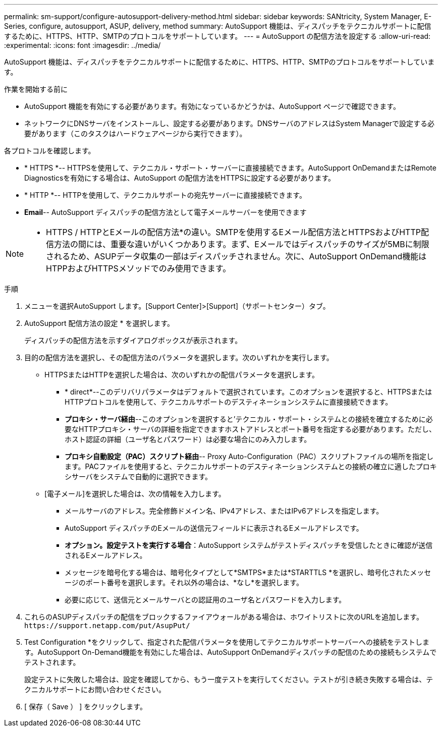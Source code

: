 ---
permalink: sm-support/configure-autosupport-delivery-method.html 
sidebar: sidebar 
keywords: SANtricity, System Manager, E-Series, configure, autosupport, ASUP, delivery, method 
summary: AutoSupport 機能は、ディスパッチをテクニカルサポートに配信するために、HTTPS、HTTP、SMTPのプロトコルをサポートしています。 
---
= AutoSupport の配信方法を設定する
:allow-uri-read: 
:experimental: 
:icons: font
:imagesdir: ../media/


[role="lead"]
AutoSupport 機能は、ディスパッチをテクニカルサポートに配信するために、HTTPS、HTTP、SMTPのプロトコルをサポートしています。

.作業を開始する前に
* AutoSupport 機能を有効にする必要があります。有効になっているかどうかは、AutoSupport ページで確認できます。
* ネットワークにDNSサーバをインストールし、設定する必要があります。DNSサーバのアドレスはSystem Managerで設定する必要があります（このタスクはハードウェアページから実行できます）。


各プロトコルを確認します。

* * HTTPS *-- HTTPSを使用して、テクニカル・サポート・サーバーに直接接続できます。AutoSupport OnDemandまたはRemote Diagnosticsを有効にする場合は、AutoSupport の配信方法をHTTPSに設定する必要があります。
* * HTTP *-- HTTPを使用して、テクニカルサポートの宛先サーバーに直接接続できます。
* *Email*-- AutoSupport ディスパッチの配信方法として電子メールサーバーを使用できます


[NOTE]
====
* HTTPS / HTTPとEメールの配信方法*の違い。SMTPを使用するEメール配信方法とHTTPSおよびHTTP配信方法の間には、重要な違いがいくつかあります。まず、Eメールではディスパッチのサイズが5MBに制限されるため、ASUPデータ収集の一部はディスパッチされません。次に、AutoSupport OnDemand機能はHTPPおよびHTTPSメソッドでのみ使用できます。

====
.手順
. メニューを選択AutoSupport します。[Support Center]>[Support]（サポートセンター）タブ。
. AutoSupport 配信方法の設定 * を選択します。
+
ディスパッチの配信方法を示すダイアログボックスが表示されます。

. 目的の配信方法を選択し、その配信方法のパラメータを選択します。次のいずれかを実行します。
+
** HTTPSまたはHTTPを選択した場合は、次のいずれかの配信パラメータを選択します。
+
*** * direct*--このデリバリパラメータはデフォルトで選択されています。このオプションを選択すると、HTTPSまたはHTTPプロトコルを使用して、テクニカルサポートのデスティネーションシステムに直接接続できます。
*** *プロキシ・サーバ経由*--このオプションを選択すると'テクニカル・サポート・システムとの接続を確立するために必要なHTTPプロキシ・サーバの詳細を指定できますホストアドレスとポート番号を指定する必要があります。ただし、ホスト認証の詳細（ユーザ名とパスワード）は必要な場合にのみ入力します。
*** *プロキシ自動設定（PAC）スクリプト経由*-- Proxy Auto-Configuration（PAC）スクリプトファイルの場所を指定します。PACファイルを使用すると、テクニカルサポートのデスティネーションシステムとの接続の確立に適したプロキシサーバをシステムで自動的に選択できます。


** [電子メール]を選択した場合は、次の情報を入力します。
+
*** メールサーバのアドレス。完全修飾ドメイン名、IPv4アドレス、またはIPv6アドレスを指定します。
*** AutoSupport ディスパッチのEメールの送信元フィールドに表示されるEメールアドレスです。
*** *オプション。設定テストを実行する場合*：AutoSupport システムがテストディスパッチを受信したときに確認が送信されるEメールアドレス。
*** メッセージを暗号化する場合は、暗号化タイプとして*SMTPS*または*STARTTLS *を選択し、暗号化されたメッセージのポート番号を選択します。それ以外の場合は、*なし*を選択します。
*** 必要に応じて、送信元とメールサーバとの認証用のユーザ名とパスワードを入力します。




. これらのASUPディスパッチの配信をブロックするファイアウォールがある場合は、ホワイトリストに次のURLを追加します。 `\https://support.netapp.com/put/AsupPut/`
. Test Configuration *をクリックして、指定された配信パラメータを使用してテクニカルサポートサーバーへの接続をテストします。AutoSupport On-Demand機能を有効にした場合は、AutoSupport OnDemandディスパッチの配信のための接続もシステムでテストされます。
+
設定テストに失敗した場合は、設定を確認してから、もう一度テストを実行してください。テストが引き続き失敗する場合は、テクニカルサポートにお問い合わせください。

. [ 保存（ Save ） ] をクリックします。

